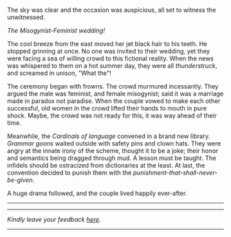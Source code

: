 #+BEGIN_COMMENT
.. title: Misogynist married a feminist
.. slug: misogynist-married-a-feminist
.. date: 2018-06-10 22:34:27 UTC+05:30
.. tags: misogyny, feminism, language, wedding
.. category: satire
.. link: 
.. description: 
.. type: text
#+END_COMMENT

The sky was clear and the occasion was auspicious, all set to witness the unwitnessed. 

/The Misogynist-Feminist wedding!/

The cool breeze from the east moved her jet black hair to his teeth.
He stopped grinning at once. 
No one was invited to their wedding, yet they were facing a sea of 
willing crowd to this fictional reality. When the news was whispered 
to them on a hot summer day, they were all /thunderstruck/, 
and screamed in unison, "What the"!

The ceremony began with frowns. The crowd murmured incessantly.  They argued the
male was feminist, and female misogynist; said it was a marriage made in paradox
not paradise.  When the couple vowed to make each other successful, old women in
the crowd lifted their hands to mouth in pure shock.  Maybe, the crowd was not
ready for this, it was way ahead of their time.

Meanwhile, the /Cardinals of language/ convened in a brand new library.
/Grammar goons/ waited outside with safety pins and clown hats.  They were angry
at the innate irony of the scheme, thought it to be a joke; their honor and
semantics being dragged through mud. A lesson must be taught.  The infidels
should be ostracized from dictionaries at the least. At last, the convention
decided to punish them with the /punishment-that-shall-never-be-given/.

A huge drama followed, and the couple lived happily ever-after.

--------------------------------------------------


----------------------------------
/Kindly leave your feedback [[https://twitter.com/mind_toilet/status/1308332118699683842?s=20][here]]./
----------------------------------
